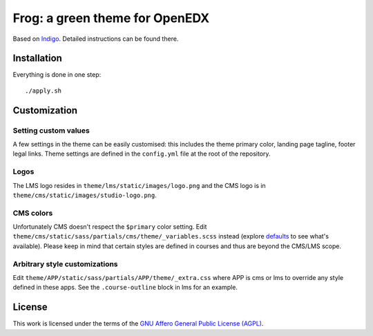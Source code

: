 Frog: a green theme for OpenEDX
===============================

Based on `Indigo <https://github.com/overhangio/indigo>`__. Detailed instructions can be found there.

Installation
------------

Everything is done in one step::

    ./apply.sh

Customization
-------------

Setting custom values
~~~~~~~~~~~~~~~~~~~~~

A few settings in the theme can be easily customised: this includes the theme primary color, landing page tagline, footer legal links. Theme settings are defined in the ``config.yml`` file at the root of the repository.

Logos
~~~~~

The LMS logo resides in ``theme/lms/static/images/logo.png`` and the CMS logo is in ``theme/cms/static/images/studio-logo.png``.

CMS colors
~~~~~~~~~~

Unfortunately CMS doesn't respect the ``$primary`` color setting. Edit ``theme/cms/static/sass/partials/cms/theme/_variables.scss`` instead (explore `defaults <https://github.com/edx/edx-platform/blob/master/cms/static/sass/partials/cms/theme/_variables-v1.scss>`__ to see what's available).
Please keep in mind that certain styles are defined in courses and thus are beyond the CMS/LMS scope.

Arbitrary style customizations
~~~~~~~~~~~~~~~~~~~~~~~~~~~~~~

Edit ``theme/APP/static/sass/partials/APP/theme/_extra.css`` where APP is cms or lms to override any style defined in these apps. See the ``.course-outline`` block in lms for an example.

License
-------

This work is licensed under the terms of the `GNU Affero General Public License (AGPL) <https://github.com/overhangio/indigo/blob/master/LICENSE.txt>`_.
